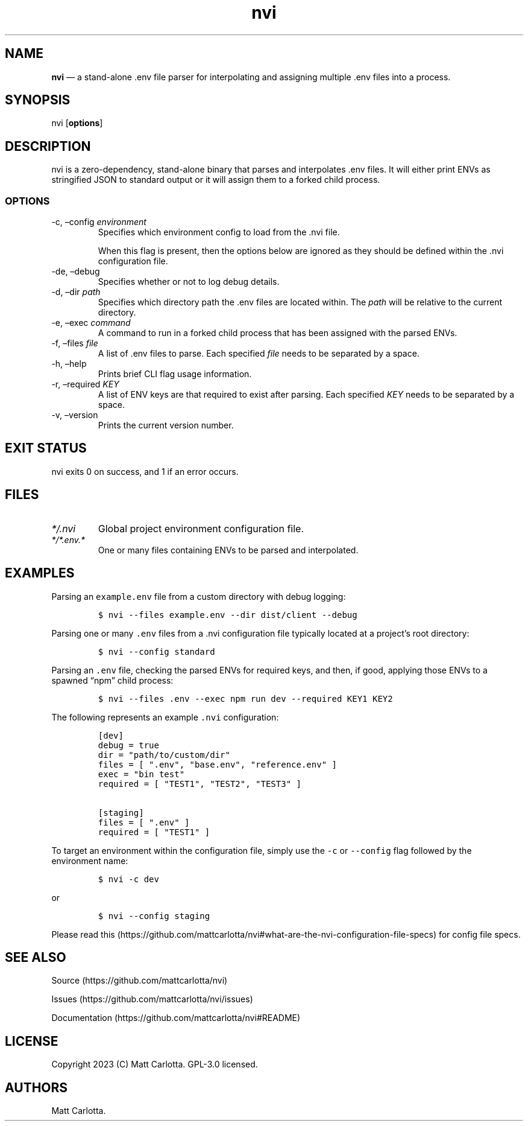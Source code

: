 .\" Automatically generated by Pandoc 3.1.6
.\"
.\" Define V font for inline verbatim, using C font in formats
.\" that render this, and otherwise B font.
.ie "\f[CB]x\f[]"x" \{\
. ftr V B
. ftr VI BI
. ftr VB B
. ftr VBI BI
.\}
.el \{\
. ftr V CR
. ftr VI CI
. ftr VB CB
. ftr VBI CBI
.\}
.TH "nvi" "1" "07-31-2023" "CLI Documentation v0.0.1" ""
.hy
.SH NAME
.PP
\f[B]nvi\f[R] \[em] a stand-alone .env file parser for interpolating and
assigning multiple .env files into a process.
.SH SYNOPSIS
.PP
nvi [\f[B]options\f[R]]
.SH DESCRIPTION
.PP
nvi is a zero-dependency, stand-alone binary that parses and
interpolates .env files.
It will either print ENVs as stringified JSON to standard output or it
will assign them to a forked child process.
.SS OPTIONS
.TP
-c, \[en]config \f[I]environment\f[R]
Specifies which environment config to load from the .nvi file.
.RS
.PP
When this flag is present, then the options below are ignored as they
should be defined within the .nvi configuration file.
.RE
.TP
-de, \[en]debug
Specifies whether or not to log debug details.
.TP
-d, \[en]dir \f[I]path\f[R]
Specifies which directory path the .env files are located within.
The \f[I]path\f[R] will be relative to the current directory.
.TP
-e, \[en]exec \f[I]command\f[R]
A command to run in a forked child process that has been assigned with
the parsed ENVs.
.TP
-f, \[en]files \f[I]file\f[R]
A list of .env files to parse.
Each specified \f[I]file\f[R] needs to be separated by a space.
.TP
-h, \[en]help
Prints brief CLI flag usage information.
.TP
-r, \[en]required \f[I]KEY\f[R]
A list of ENV keys are that required to exist after parsing.
Each specified \f[I]KEY\f[R] needs to be separated by a space.
.TP
-v, \[en]version
Prints the current version number.
.SH EXIT STATUS
.PP
nvi exits\ 0 on success, and\ 1 if an error occurs.
.SH FILES
.TP
\f[I]*/.nvi\f[R]
Global project environment configuration file.
.TP
\f[I]*/*.env.*\f[R]
One or many files containing ENVs to be parsed and interpolated.
.SH EXAMPLES
.PP
Parsing an \f[V]example.env\f[R] file from a custom directory with debug
logging:
.IP
.nf
\f[C]
$ nvi --files example.env --dir dist/client --debug
\f[R]
.fi
.PP
Parsing one or many \f[V].env\f[R] files from a .nvi configuration file
typically located at a project\[cq]s root directory:
.IP
.nf
\f[C]
$ nvi --config standard
\f[R]
.fi
.PP
Parsing an \f[V].env\f[R] file, checking the parsed ENVs for required
keys, and then, if good, applying those ENVs to a spawned \[lq]npm\[rq]
child process:
.IP
.nf
\f[C]
$ nvi --files .env --exec npm run dev --required KEY1 KEY2
\f[R]
.fi
.PP
The following represents an example \f[V].nvi\f[R] configuration:
.IP
.nf
\f[C]
[dev]
debug = true
dir = \[dq]path/to/custom/dir\[dq]
files = [ \[dq].env\[dq], \[dq]base.env\[dq], \[dq]reference.env\[dq] ]
exec = \[dq]bin test\[dq]
required = [ \[dq]TEST1\[dq], \[dq]TEST2\[dq], \[dq]TEST3\[dq] ]

[staging]
files = [ \[dq].env\[dq] ]
required = [ \[dq]TEST1\[dq] ]
\f[R]
.fi
.PP
To target an environment within the configuration file, simply use the
\f[V]-c\f[R] or \f[V]--config\f[R] flag followed by the environment
name:
.IP
.nf
\f[C]
$ nvi -c dev
\f[R]
.fi
.PP
or
.IP
.nf
\f[C]
$ nvi --config staging
\f[R]
.fi
.PP
Please read
this (https://github.com/mattcarlotta/nvi#what-are-the-nvi-configuration-file-specs)
for config file specs.
.SH SEE ALSO
.PP
Source (https://github.com/mattcarlotta/nvi)
.PP
Issues (https://github.com/mattcarlotta/nvi/issues)
.PP
Documentation (https://github.com/mattcarlotta/nvi#README)
.SH LICENSE
.PP
Copyright 2023 (C) Matt Carlotta.
GPL-3.0 licensed.
.SH AUTHORS
Matt Carlotta.
